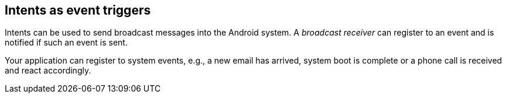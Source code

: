 == Intents as event triggers
	
Intents can be used to send broadcast messages into the Android system.
A _broadcast receiver_ can register to an event and is notified if such an event is sent.
	
Your application can register to system events, e.g., a new email has arrived, system boot is complete or a phone call is received and react accordingly.
	

